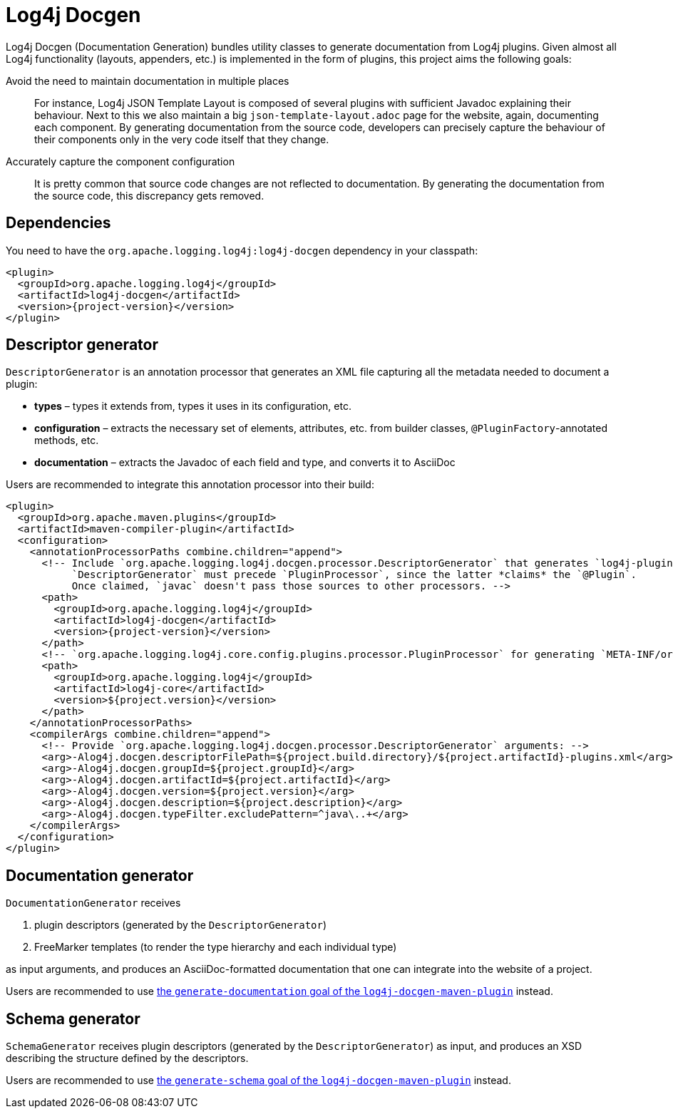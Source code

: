 ////
Licensed to the Apache Software Foundation (ASF) under one or more
contributor license agreements. See the NOTICE file distributed with
this work for additional information regarding copyright ownership.
The ASF licenses this file to You under the Apache License, Version 2.0
(the "License"); you may not use this file except in compliance with
the License. You may obtain a copy of the License at

    https://www.apache.org/licenses/LICENSE-2.0

Unless required by applicable law or agreed to in writing, software
distributed under the License is distributed on an "AS IS" BASIS,
WITHOUT WARRANTIES OR CONDITIONS OF ANY KIND, either express or implied.
See the License for the specific language governing permissions and
limitations under the License.
////

= Log4j Docgen

Log4j Docgen (Documentation Generation) bundles utility classes to generate documentation from Log4j plugins.
Given almost all Log4j functionality (layouts, appenders, etc.) is implemented in the form of plugins, this project aims the following goals:

Avoid the need to maintain documentation in multiple places::
For instance, Log4j JSON Template Layout is composed of several plugins with sufficient Javadoc explaining their behaviour.
Next to this we also maintain a big `json-template-layout.adoc` page for the website, again, documenting each component.
By generating documentation from the source code, developers can precisely capture the behaviour of their components only in the very code itself that they change.

Accurately capture the component configuration::
It is pretty common that source code changes are not reflected to documentation.
By generating the documentation from the source code, this discrepancy gets removed.

[#dependencies]
== Dependencies

You need to have the `org.apache.logging.log4j:log4j-docgen` dependency in your classpath:

[source,xml,subs="+attributes"]
----
<plugin>
  <groupId>org.apache.logging.log4j</groupId>
  <artifactId>log4j-docgen</artifactId>
  <version>{project-version}</version>
</plugin>
----

[#descriptor-generator]
== Descriptor generator

`DescriptorGenerator` is an annotation processor that generates an XML file capturing all the metadata needed to document a plugin:

* **types** – types it extends from, types it uses in its configuration, etc.
* **configuration** – extracts the necessary set of elements, attributes, etc. from builder classes, `@PluginFactory`-annotated methods, etc.
* **documentation** – extracts the Javadoc of each field and type, and converts it to AsciiDoc

Users are recommended to integrate this annotation processor into their build:

[source,xml,subs="+attributes"]
----
<plugin>
  <groupId>org.apache.maven.plugins</groupId>
  <artifactId>maven-compiler-plugin</artifactId>
  <configuration>
    <annotationProcessorPaths combine.children="append">
      <!-- Include `org.apache.logging.log4j.docgen.processor.DescriptorGenerator` that generates `log4j-plugins.xml`.
           `DescriptorGenerator` must precede `PluginProcessor`, since the latter *claims* the `@Plugin`.
           Once claimed, `javac` doesn't pass those sources to other processors. -->
      <path>
        <groupId>org.apache.logging.log4j</groupId>
        <artifactId>log4j-docgen</artifactId>
        <version>{project-version}</version>
      </path>
      <!-- `org.apache.logging.log4j.core.config.plugins.processor.PluginProcessor` for generating `META-INF/org/apache/.../Log4j2Plugins.dat`: -->
      <path>
        <groupId>org.apache.logging.log4j</groupId>
        <artifactId>log4j-core</artifactId>
        <version>${project.version}</version>
      </path>
    </annotationProcessorPaths>
    <compilerArgs combine.children="append">
      <!-- Provide `org.apache.logging.log4j.docgen.processor.DescriptorGenerator` arguments: -->
      <arg>-Alog4j.docgen.descriptorFilePath=${project.build.directory}/${project.artifactId}-plugins.xml</arg>
      <arg>-Alog4j.docgen.groupId=${project.groupId}</arg>
      <arg>-Alog4j.docgen.artifactId=${project.artifactId}</arg>
      <arg>-Alog4j.docgen.version=${project.version}</arg>
      <arg>-Alog4j.docgen.description=${project.description}</arg>
      <arg>-Alog4j.docgen.typeFilter.excludePattern=^java\..+</arg>
    </compilerArgs>
  </configuration>
</plugin>
----

[#documentation-generator]
== Documentation generator

`DocumentationGenerator` receives

. plugin descriptors (generated by the `DescriptorGenerator`)
. FreeMarker templates (to render the type hierarchy and each individual type)

as input arguments, and produces an AsciiDoc-formatted documentation that one can integrate into the website of a project.

Users are recommended to use xref:log4j-docgen-maven-plugin.adoc#generate-documentation[the `generate-documentation` goal of the `log4j-docgen-maven-plugin`] instead.

[#schema-generator]
== Schema generator

`SchemaGenerator` receives plugin descriptors (generated by the `DescriptorGenerator`) as input, and produces an XSD describing the structure defined by the descriptors.

Users are recommended to use xref:log4j-docgen-maven-plugin.adoc#generate-schema[the `generate-schema` goal of the `log4j-docgen-maven-plugin`] instead.
